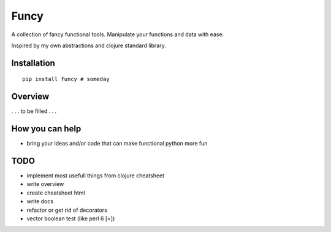Funcy
=====

A collection of fancy functional tools. Manipulate your functions and data with ease.

Inspired by my own abstractions and clojure standard library.


Installation
-------------

::

    pip install funcy # someday


Overview
--------

. . . to be filled . . .


How you can help
----------------

- bring your ideas and/or code that can make functional python more fun


TODO
----

- implement most usefull things from clojure cheatsheet
- write overview
- create cheatsheet html
- write docs
- refactor or get rid of decorators
- vector boolean test (like perl 6 [<])
